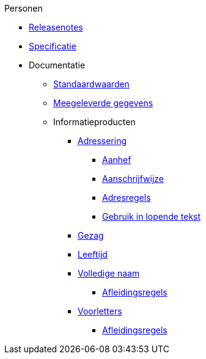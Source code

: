 .Personen
* xref:personen:releasenotes.adoc[Releasenotes]
* xref:personen:specificatie.adoc[Specificatie]
* Documentatie
** xref:personen:standaardwaarden.adoc[Standaardwaarden]
** xref:personen:meegeleverde-gegevens.adoc[Meegeleverde gegevens]
** Informatieproducten
*** xref:personen:informatieproducten/adressering/index.adoc[Adressering]
**** xref:personen:informatieproducten/adressering/aanhef.adoc[Aanhef]
**** xref:personen:informatieproducten/adressering/aanschrijfwijze.adoc[Aanschrijfwijze]
**** xref:personen:informatieproducten/adressering/adresregels.adoc[Adresregels]
**** xref:personen:informatieproducten/adressering/gebruikinlopendetekst.adoc[Gebruik in lopende tekst]
*** xref:personen:informatieproducten/gezag.adoc[Gezag]
*** xref:personen:informatieproducten/leeftijd.adoc[Leeftijd]
*** xref:personen:informatieproducten/volledige-naam.adoc[Volledige naam]
**** xref:personen:features/volledige-naam/index.adoc[Afleidingsregels]
*** xref:personen:informatieproducten/voorletters.adoc[Voorletters]
**** xref:personen:features/voorletters/index.adoc[Afleidingsregels]